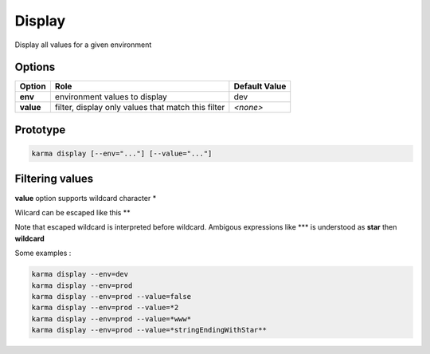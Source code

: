 Display
=======

Display all values for a given environment

Options
-------

=========== ====================================================================== ==============
Option      Role                                                                   Default Value
=========== ====================================================================== ==============
**env**     environment values to display                                          dev           
**value**   filter, display only values that match this filter                     *<none>*      
=========== ====================================================================== ==============

Prototype
---------

.. code-block:: bash

    karma display [--env="..."] [--value="..."]

Filtering values
----------------
**value** option supports wildcard character \*

Wilcard can be escaped like this \*\*

Note that escaped wildcard is interpreted before wildcard. Ambigous expressions like \*\*\* is understood as **star** then **wildcard**

Some examples : 

.. code-block:: bash

    karma display --env=dev
    karma display --env=prod
    karma display --env=prod --value=false
    karma display --env=prod --value=*2
    karma display --env=prod --value=*www*
    karma display --env=prod --value=*stringEndingWithStar**
